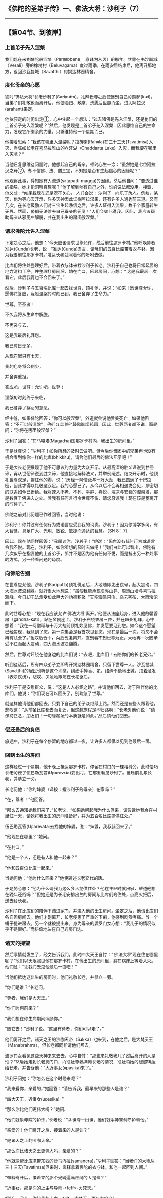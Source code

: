 ** 《佛陀的圣弟子传》一、佛法大将：沙利子（7）
  :PROPERTIES:
  :CUSTOM_ID: 佛陀的圣弟子传一佛法大将沙利子7
  :END:

--------------

** 【第04节、到彼岸】
   :PROPERTIES:
   :CUSTOM_ID: 第04节到彼岸
   :END:
*** 上首弟子先入涅槃
    :PROPERTIES:
    :CUSTOM_ID: 上首弟子先入涅槃
    :END:
我们现在来到佛陀般涅槃（Parinibbana，
意译为入灭）的那年。世尊在韦沙离城（Vesali）旁的橡树村（Beluvagama）度过雨季。在雨安居结束后，他离开那地方，返回沙瓦提城（Savatthi）的揭达林园精舍。

*** 度化母亲的心愿
    :PROPERTIES:
    :CUSTOM_ID: 度化母亲的心愿
    :END:
彼时“佛法大将”长老沙利子(Sariputta)，礼拜世尊之后便回到自己的孤邸(kuti)。当弟子们礼敬他而离开后，他便洒扫、敷座、洗脚后盘腿而坐，进入阿拉汉(arahant)果定。

他依预定的时间出定①，心中生起一个想法：“过去诸佛是先入涅槃，还是他们的上首弟子先入涅槃呢？”然后，他发现是上首弟子先入涅槃，因此思维自己的生命力，发现它所剩余的力量，只够维持他一个星期而已。

他接着思索：“我该在哪里入涅槃呢？拉胡喇(Rahula)在三十三天(Tavatimsa)入灭，乔陈如长老在喜马拉雅山的六牙湖（Chaddanta
Lake）入灭，而我要在哪里入灭呢？”

当他反复思维这问题时，他想起自己的母亲，顿时心生一念：“虽然她是七位阿拉汉之母②，却不信佛、法、僧三宝，不知她是否有生起信心的因缘呢？”

他观察此事，得知她有入流道(sotapatti-magga)的因缘。然后他自问：“要透过谁的指导，她才能洞察真理呢？”他了解到唯有自己之外，谁的说法都没用。接着，他又想：“如果我现在还是漠不关心，
人们会说：‘沙利子一向乐于助人。例如，某天，他为等心天开示，许多天神因此证得阿拉汉果，还有许多人通达前三道。又有几次，在长老鼓励人们对三宝生起净信之后，许多人证得入流果，数千个家庭转生天界。然而，他却无法除去自己母亲的邪见！'人们会如此说我。因此，我应该帮助母亲从邪见中解脱，并在我出生的房间般涅槃。”

*** 请求佛陀允许入涅槃
    :PROPERTIES:
    :CUSTOM_ID: 请求佛陀允许入涅槃
    :END:
下定决心之后，他想：“今天应该请求世尊允许，然后前往那罗卡村。”他呼唤侍者准达(Cunda)长老，说：“准达(Cunda)吾友，请我们的五百比库带着衣与钵，因为我要前往那罗卡村。”准达长老就照着他的吩咐去做。

比库们将住处整理好后，带着衣与钵来找沙利子长老。沙利子自己也将日常起居的地方清扫干净，并整理好房间后，站在门口，回顾房间，心想：“
这是我最后一次看它，此后我再也不会回来了。”

然后，沙利子与五百名比库一起去找世尊，顶礼他，并说：“如来！愿世尊允许，愿佛陀答应，我般涅槃的时刻已到，我已舍弃了生命力。”

世尊，至圣者！

不久我将从生命中解脱，

不再来与去，

这是我最后礼拜您。

我已时日无多，

从现在起只有七天，

我的色身将会倒少，

并舍弃重担。

答应吧，世尊！允许吧，世尊！

涅槃的时刻终于来临，

我已舍弃了存活的意愿。

经中说，如果佛陀回答：“你可以般涅槃”，外道就会说他赞美死亡；如果他回答：“不可以般涅槃”，他们又会说他鼓励继续轮回。因此，世尊两者都不说，而是问：“你将在哪里般涅槃？”

沙利子回答：“在马嘎塔(Magadha)国那罗卡村内，我出生的房间里。”

于是世尊说：“沙利子！如你所想的及时去做吧。但今后你僧团中的兄弟再也没有机会看到像你一样的比库(bhikkhu)，请给他们最后的佛法开示吧！”

于是大长老便展现了他不可思议的力量为大众开示。从最高深的胜义谛说到世俗谛，再从世俗谛说到胜义谛，他直接地解释法义，并举例阐述。结束开示时，他顶礼世尊双足，握住他的脚，说：“历经一阿僧祗与十万大劫，我已圆满了十巴拉密，因此才得以礼敬这双足。我的心愿已了，从今以后不会再相遇或会见，那密切的联系如今已断绝。我将速入不老、不死、平静、喜悦、清凉与安稳的涅槃城，那是数百千佛进入之处。若我有任何言行令世尊不悦，请您原谅我！现在该是我离开的时候了。”

佛陀之前对此问题已作过回答，当时他说：

沙利子！你并没有任何行为或语言应受到我的诃责。沙利子！因为你博学多闻，有大智慧，具足广大、光明、敏锐、敏捷而通达的智慧。（SN
8：7）

因此，现在他同样回答：“我原谅你，沙利子！”他说：“但你没有任何行为或语言令我不悦。现在，沙利子，如你所想的及时去做吧！”我们由此可以看出，佛陀有几次似乎在指责他的上首弟子，那并不是因为他有任何不悦，而是指出另一种处事的方式，另一种看问题的角度。

*** 向佛陀告别
    :PROPERTIES:
    :CUSTOM_ID: 向佛陀告别
    :END:
在世尊应允他，沙利子(Sariputta)顶礼佛足后，大地随即发出哀号，起大震动，四大海水波浪翻腾。就好象大地想说：“虽然我能承载须弥山群、周遭山墙与喜马拉雅峰，今日却无法承受如此巨大的功德积聚。”天空雷鸣闪电，乌云密布，大雨滂沱而下。

此时世尊心想：“现在我应该允许‘佛法大将'离开。”他便从法座起身，进入他的馨香房（gandha-kuti），站在金刚座上。沙利子右绕香房三匝，并在四处礼拜，心中想着：“我在一阿僧祗与十万大劫前顶礼妙见佛，并发愿要见到您。如今这个愿望已经实现，我见到了您。第一次集会是我首次见到您，现在是最后一次，将来不会再有机会了。”他双后合十，向后倒退离开，直到看不到世尊为止。大地再一次因承受不住而起大震动，四大海水波浪翻腾。

然后，世尊对环绕在他身边的比库们说：“去吧，比库们！去陪你们的长老兄弟。”

听到这话后，所有四众弟子立即离开揭达林园精舍，只留下世尊一人。沙瓦提城(Savatthi)的居民也听到这个消息，纷纷手捧香、花，络绎不绝地出城，顶着泾发（表示哀伤），悲叹、哭泣地跟随在长老身后。

沙利子于是安慰群众，说：“这是人人必经之路”，并请他们回去，对于陪伴他的比库们，他说：“你们现在可以回头了，别疏忽了世尊。”

就这样他请他们都回去，只剩下自己的弟子众继续上路。然而还是有些人跟着他，悲叹道：“从前圣比库都去而复返，但这趟旅程是不归路啊！”长老对他们说：“请保持正念，朋友们！一切缘起法的本质就是如此。”然后请他们回去。

*** 偿还最后的负债
    :PROPERTIES:
    :CUSTOM_ID: 偿还最后的负债
    :END:
旅途中，沙利子在每个停留的地方都过一夜，让许多人都得以见到他最后一面。

*** 回到出生的房间
    :PROPERTIES:
    :CUSTOM_ID: 回到出生的房间
    :END:
这样经过一个星期，他于晚上抵达那罗卡村，停留在村口的一棵榕树旁。此时恰巧长老的侄子伍巴勒瓦答(Uparevata)要出村，在那里看见沙利子。他趋前礼敬长老，并恭立一旁。

长老问他：“你的婶婆（译按：指沙利子的母亲）在家吗？”

“在，尊者！”他回答。

“那么去通知她我们来了，”长老说，“如果她问起我为什么回来，请告诉她我会在村里住一天，请她将我出生的房间准备好，并为五百名比库提供住处。”

伍巴勒瓦答(Uparevata)去找他的婶婆，说：“婶婆，我叔叔回来了。”

“他现在在哪里？”她问。

“在村口。”

“他是一个人，还是有人和他一起来？”

“他和五百位比库一起来。”

当她问他：“他为什么回来？”他便转述长老交代的话。

于是她心想：“他为什么请我为这么多人提供住处？他在年轻时就出家，难道他想在晚年还俗吗？”但她还是为长老安排出生的房间与比库们的住处，点亮火把后，送去给长老。

沙利子在比库们的陪伴下踏进家门，并进入他的出生房间。坐定之后，他请比库们各自回房间去。他们才刚离开，长老便患了严重的下痢，他感到剧烈疼痛。当一个桶子提进房去，另一个就被提出来。身为母亲的婆罗门女心想：“我儿子的情况似乎不是很好。”而斜倚地站在自己的房门边。

*** 诸天的探望
    :PROPERTIES:
    :CUSTOM_ID: 诸天的探望
    :END:
然后事情就发生了，经文告诉我们，此时四大天王自忖：“‘佛法大将'现在住在哪里呢？”他们以天眼照见他在那罗卡村，在他出生的房间里，躺在病床上等着入灭。他们说：“让我们去见他最后一面吧！”

当他们抵达这出生的房间时，他们礼敬长老，并恭立一旁。

“你们是谁？”长老问。

“尊者，我们是大天王。”

“你们为何前来？”

“我们想在你生病期间照顾你。”

“随它去！”沙利子说。“这里有侍者，你们可以走了。”

他们离开之后，诸天之王的沙咖天帝（Sakka）也来到，在他之后，是大梵天王（Mahabrahma），但长老都同样请他们回去。

波罗门女看见这些天神来来去去，心中自忖：“那些来礼敬我儿子然后离开的人是谁？”然后她走到长老房门口，向准达尊者探询长老的情况。准达将她的疑惑转达给长老，并告诉他：“大近事女(upasika)来了。”

沙利子问她：“你怎么在这个时候来呢？”

“我来看你，亲爱的，”她回答：“请告诉我，最早来的那些人是谁？”

“四大天王，近事女(upasika)。”

“那么你比他们更伟大吗？”她问。

“他们就象寺院的护法，”长老说：“从世尊一出世，他们就手持宝剑守护着他。”

“亲爱的！他们离开之后，接着来的人是谁？”

“是诸天之王的沙咖天帝。”

“那么你比诸天之王更伟大吗，亲爱的？”

“他就像帮比库携带东西的沙马内拉(samanera)，”沙利子回答：“当我们的大师从三十三天(Tavatimsa)回来时，帝释拿着佛陀的衣与钵，和他一起回到人间。”

“帝释离开后，接着来的那个光明遍满房间的人是谁？”

“近事女，那是你的上主与导师-<feff>-大梵天。”

“那么，我儿，你比我的上主-<feff>-大梵天，更伟大吗？”

“是的，近事女！在我们大师出生那天，据说四大梵天手持金网迎接这位伟人。”

*** 回报母亲养育之恩
    :PROPERTIES:
    :CUSTOM_ID: 回报母亲养育之恩
    :END:
听闻此言，婆罗门女心想：“如果连我儿子的力量都如此之大，那么他的导师与上主的威力岂不更大？”当她想到这里时，内心顿时生出喜悦，遍满全身。

长老心想：“我的母校心中已生起喜悦，现在是对她说法的时候了。”于是他说：“近事女，你在想什么呢？”

“我在想，”她回答，“如果我的儿子有如此的功德，那么他老师的功德岂不更大？”

沙利子回答：“在我老师出生、出家、觉悟与初转法轮时，八万四千个世界都发生大震动。他在戒、定、慧、解脱与解脱知见上是无与伦比的。”然后，他向她详细解释皈敬文：“如此即世尊......(Iti
pi so Bhagava...)。”他就这样在佛陀功德的基础上，为她解说佛法。

当她的爱子结束说法时，这婆罗门女已证得入流果。她说：“啊，我亲爱的优波提舍！你为何如此？为什么这些年来，都不赐予我这个不死的甘露智呢？”

长老心想：“现在我已经回报母亲-<feff>-鲁芭舍利（Rūpa-Sari）婆罗门女的养育之恩，这样应该足够了。“于是他请她离开，说：“近事女(upasika)，现在你可以走了。”

当她离开以后，他问“准达，现在是什么时候？”

“尊者，是清晨了。”

长老说：“请集合比库们。”

当比库们聚集时，他对准达说：“准达，请扶我坐起来。”

*** 准达照做了。
    :PROPERTIES:
    :CUSTOM_ID: 准达照做了
    :END:
然后长老对比库们说：“我的朋友，我和你们共住、同行四十四年。若我有任何言行曾令你们不悦，请原谅我，朋友。”

他们回答：“尊者，虽然我们形影不离地跟着您，但您从未曾触恼我们，反倒是希望尊者能原谅我们。”

之后，长老以大衣包裹着身体，覆盖在脸上，右胁而卧。然后，就如世尊般涅槃所做的一样，他依序地进出九次第定，然后再从初禅进入第四禅。在他进入第四禅的霎那，就如旭日初升，他完全地进入了无余涅槃界③。

当时是迦底月（kattika），相当于阳历十月至十一月的月圆日。婆罗门女在她的房里自忖：“不知我的儿子现在怎样了？他怎么什么都没说。”

她起身，进入长老房内，按摩他的双脚，却发现他已经去世，她颓然地倒在他的脚下，放声恸哭：“啊，我的爱儿！我们以前并不知道你的德行。因此，我们无缘善待与供养比库大众，也无缘广造寺院！”

她就这样一直悲叹到日出。

*** 神圣庄严的葬礼
    :PROPERTIES:
    :CUSTOM_ID: 神圣庄严的葬礼
    :END:
日出之后，她立即派人去找金匠，打开藏宝室，将一坛坛满满的黄金放在大秤上秤，然后将黄金交给金匠，命令他打造丧葬饰品。许多圆柱与拱门被竖立起来，近事女(upasika)在村子中央盖了一座以树木的心材所建造的大帐篷，在帐篷的中间，建立了一个人字形的结构，周围环绕着黄金打造的拱门与圆柱。然后，就举行人与天神共同参与的神圣葬礼。

在大众举行整整一个星期的神圣仪式后，他们以各种香木堆成火葬用的柴堆，然后将沙利子尊者的遗体放在上面，并以几束香根点燃木柴。荼毗的那一晚，大众彻夜聆听佛法开示。之后，阿奴卢塔(Anuruddha)长老以香水浇熄火焰，准达长老则负责捡拾舍利，将它们放置在滤布上。

然后准达长老心想：“我不能在这里耽搁太久，我一定要禀告佛陀，我的兄长-<feff>-‘佛法大将'沙利子尊者入灭的消息。”因此，他带着装着舍利的滤布与沙利子的衣、钵，前往沙瓦提(Savatthi)城。在旅程的每一站都各停留一晚。

这些事是《念处相应》(Satipatthana Samyutta)中的《准达经》（Cunda
Sutta）的注释所说，其中有睦是取材自《大涅槃经》（Mahaparinibbana）注释相对应的部分，与之有关的记载出现在《准达经》（SN
47：13）④。

*** 《准达经》的记载
    :PROPERTIES:
    :CUSTOM_ID: 准达经的记载
    :END:
有一次，佛陀住在沙瓦提城(Savatthi)的揭达林给孤独园时，尊者沙利子住在马嘎塔国(Magadha)的那罗卡村，病重危笃，准达沙马内拉随侍在侧。

后来尊者沙利子就因而入灭了。准达沙马内拉带着尊者沙利子的衣与钵，前往沙瓦提城(Savatthi)揭达林给孤独园，去找阿难达(ananda)尊者。他顶礼之后，坐在一旁，说：“尊者！沙利子尊者已经入灭，这是他的衣和钵。”

“准达吾友，这件事应禀报世尊。准达，让我们一起去见佛陀。见面之后，我们应该向世尊报告这件事。”

“是的，尊者！”准达说。

他们去见世尊，抵达那里，顶礼之后，坐在一旁，尊者阿难达对世尊说：“世尊！准达沙马内拉告诉我：‘尊者舍利弗已经入灭，这是他的衣与钵。'世尊！当我听到尊者舍利弗入灭的消息后，我的身体如蔓藤般的虚弱，周遭的事物都变得模糊，对我来说不再清晰。”

“阿难达(ananda)，怎么会这样？当沙利子入灭时，他有带走你的戒、定、慧、解脱或解脱知见吗？”

“没有，世尊！当沙利子入灭时，他没有带走我的戒、定、慧、解脱乃至解脱知见。但是，世尊！沙利子尊者一直都是我的益友、良师与指导者，他激励、启发并令人欢喜，他说法不倦，是同侪比库的协助者。我们都记得他教导佛法是多么充满活力，有趣又实用。”

佛陀说：

阿难达！难道我没有教导过你们，一切和我们亲近事物的本质，都是会败坏，并会与我们分离的吗？凡是生、住、聚合的事物，终归灭尽，怎么会有不分离的事物呢？

那是不可能的。阿难达！就象一棵健壮的大树，大的树枝会先折断一样，沙利子如今也从这伟大而庄严的僧团中入灭了。阿难达，凡是生、住、聚合的事物，终归灭尽，怎么会有不分离的事物呢？这其实是不可能的。

因此，阿难达！要以自己为岛屿，以自己为皈依处，不要向外寻求皈依；以法为岛屿，以法为皈依，不要寻求其他的皈依处。

注释又这样的叙述：世尊伸出手，接过装着沙利子遗骨的滤布，放在他的掌中，对比库们说：

比库们！这是前不久才请我准许他入灭的比库，其如贝壳色的舍利。

就是这位比库，他历经一阿僧祗与十万大劫，圆满了十巴拉密。

就是这位比库，他帮助我转动我曾初转的法轮。

就是这位比库，他获得了仅次于我的地位。

就是这位比库，在八万四千世界中，除了我以外，智慧无与伦比者。

就是这位比库，具有伟大的、广大、清明、敏锐与通达的智慧。

就是这位比库，他少欲知足，乐于独处，不喜结伴，精勤方便，是同侪比库的责恶劝善者。

就是这位比库，他常行远离，舍弃五百世以来所获得的大福报。

就是这位比库，在我的教说中，坚忍有如大地。

就是这位比库，有如去角之公牛般不伤害他人。

就是这位比库，具有谦卑之心，如贱民之子。

看哪！比库们，这就是具有伟大的、广大、清明、敏锐与通达智慧者的舍利，是少欲知足，乐于独处，不喜结伴，精勤方便者的舍利。看哪！这就是同侪比库责恶劝善者的舍利。

然后，佛陀说出以下偈颂(gatha)y，赞叹他的伟大弟子：

于彼五次百世身，皆行出家与离欲，\\
善持心而断渴爱，调伏身心等诸根，\\
礼敬涅槃沙利子！于彼坚忍如大地，\\
完全制伏己心意，慈悲仁善与寂静，\\
彼之坚定如大地，礼敬涅槃沙利子！\\
心谦卑如贱族子，进入城中缓步行，\\
逐户托钵求乞食，沙利子即是如此，\\
礼敬涅槃沙利子！彼在城中或丛林，\\
无害如去角公牛，沙利子即是如此，\\
彼善调御自身心，礼敬涅槃沙利子！

当世尊赞颂完沙利子尊者的功德之后，他要求人们为沙利子的遗骨建塔（stūpa）。

在此之后，世尊告诉长老阿难达他想去王舍城，阿难达通知比库们，于是世尊与比库大众一同前往王舍城。当他抵达那里时，尊者马哈摩嘎喇那(Mahamoggallana)也已入灭。世尊也同样地拿起他的舍利，要求人们为其建塔。

然后，世尊离开王舍城，缓步前往恒河，最后抵达支罗村。他来到恒河岸边，与随众比库一起坐下，说出《支罗经》（Ukkacela
Sutta），内容是关于沙利子与马哈摩嘎喇那入灭的事。

*** 《支罗经》的记载
    :PROPERTIES:
    :CUSTOM_ID: 支罗经的记载
    :END:
有一次，佛在瓦基国（Vajji）恒河边的支罗村中。沙利子、马哈摩嘎喇那尊者刚入灭后不久。那时，世尊于大众前敷座而坐。

世尊观察了沉默的比库(bhikkhu)众，然后对他们说：

比库们！这个集会对我而言是空的，如今沙利子与马哈摩嘎喇那都已入灭。对我而言，不仅集会是空的，我也无须再考虑沙利子与马哈摩嘎喇那的住处了。

过去的诸如来、佛陀、世尊，也与我同样拥有如沙利子、马哈摩嘎喇那般的双贤弟子；未来的诸如来、佛陀、世尊，也与我同样拥有如沙利子、马哈摩嘎喇那般的双贤弟子。

真是不可思议，真是奇妙啊！比库们！思维这些比库，他们遵循佛陀的教法而行，遵循他的教诫而行，他们将得到四众弟子的爱戴、尊崇与敬仰。

真是不可思议，真是奇妙啊！比库们！思维世尊，这样的双贤弟子皆已入灭，但于世尊，并无哀伤与悲叹。因为凡是生、住、聚合的事物，终归灭尽，怎么会有不分离的事物呢？那其实是不可能的。

因此，比库们！要作自己的岛屿，作自己的皈依处，不要寻求外在的皈依；要以法为岛屿，以法为皈依，不要寻求其他的皈依处。

那深刻而感人的教诫，都反复地回荡在他的教法中，直到佛陀般涅槃为止，为少年优波提舍-<feff>-后来成为世尊的上首弟子，他所锺爱的“佛法大将”-<feff>-的故事划下句点。

尊者沙利子，逝世于迦底迦月，从阳历十月初至十一月终的那个月圆日。马哈摩嘎喇那则于半个月之后的新月日去世。

根据传统说法，半年后，则临到佛陀自己般涅槃。

作为人、天福田的三位伟人，他们如此殊胜的结合，难道只是偶然吗？我们在《弥林达所问经》中找到了答案，其中那先长老说：

在数百千世中，沙利子长老的前身也曾是菩萨的父亲、祖父、伯叔、兄弟、儿子、侄子或朋友。|

因此，漫漫轮回中，他们一直都联系在一起，直到涅槃为止。时间，不过是流逝事件的相续，对他们来说，也成为永恒，生死轮回已被“不死”所取代。在他们最后的一生中，他们发出亮光，照耀了世间，绵绵无尽！

【原注】

u请见《大般涅槃经》(Mahaparinibbana
Sutta)第二章，“佛陀最后的日子”（BPS，
1988）。世尊于待在橡树村期间染患重病。

v请参见“成为佛陀的上首弟子”一节。

w四大天王是欲界天最下属的天神，各自统理四方中的一方，分别为持国（东方）、增长（南方）、广目（西方）、多闻（北方）四天王。此四天王居须弥山四方之半腹，常守护佛法，护持四天下，令诸恶鬼神不得侵害众生，故称“护世”或“护国”。

x沙利子之弟。

y偈颂(gatha)是向智长老从巴利文翻译而来。

z塔（stūpa）：舍利纪念塔，里面放置佛陀或杰出比库的圣骨。在佛教国家，几乎在所有寺院都可以发现它们，被当下礼敬的物件。它们也被称为“支提”(caitya)，在斯里兰卡则被称为“达歌巴斯”（dogobas）。

{这是根据《支罗经》的注释。

|Mil. 204。荷那（Horner）翻译《弥林达所问经》（Milinda's Questions）,
1:295。另外请参见《沙利子?第一章求法》的“《本生经》中的沙利子”一节。

【译注】

①圣者在入于果定之前，会预设在定的时限：“我将于某某时出定”，直至所作的时限已到，他才会出定。

②沙利子有三个兄弟、三个姊妹都出家，也都证得阿拉汉，包括沙利子，如此就有七位阿拉汉。

③有二种涅槃-<feff>-有余涅槃与无余涅槃。有余涅槃是指比库断除五下分结，即入般涅槃，不还来此世。无余涅槃是指比库一切漏尽，智慧解脱，生死已尽，梵行已立，更不受后有。

④或可参见《相应部》第638经，《大正藏》卷二，页176c

--------------


